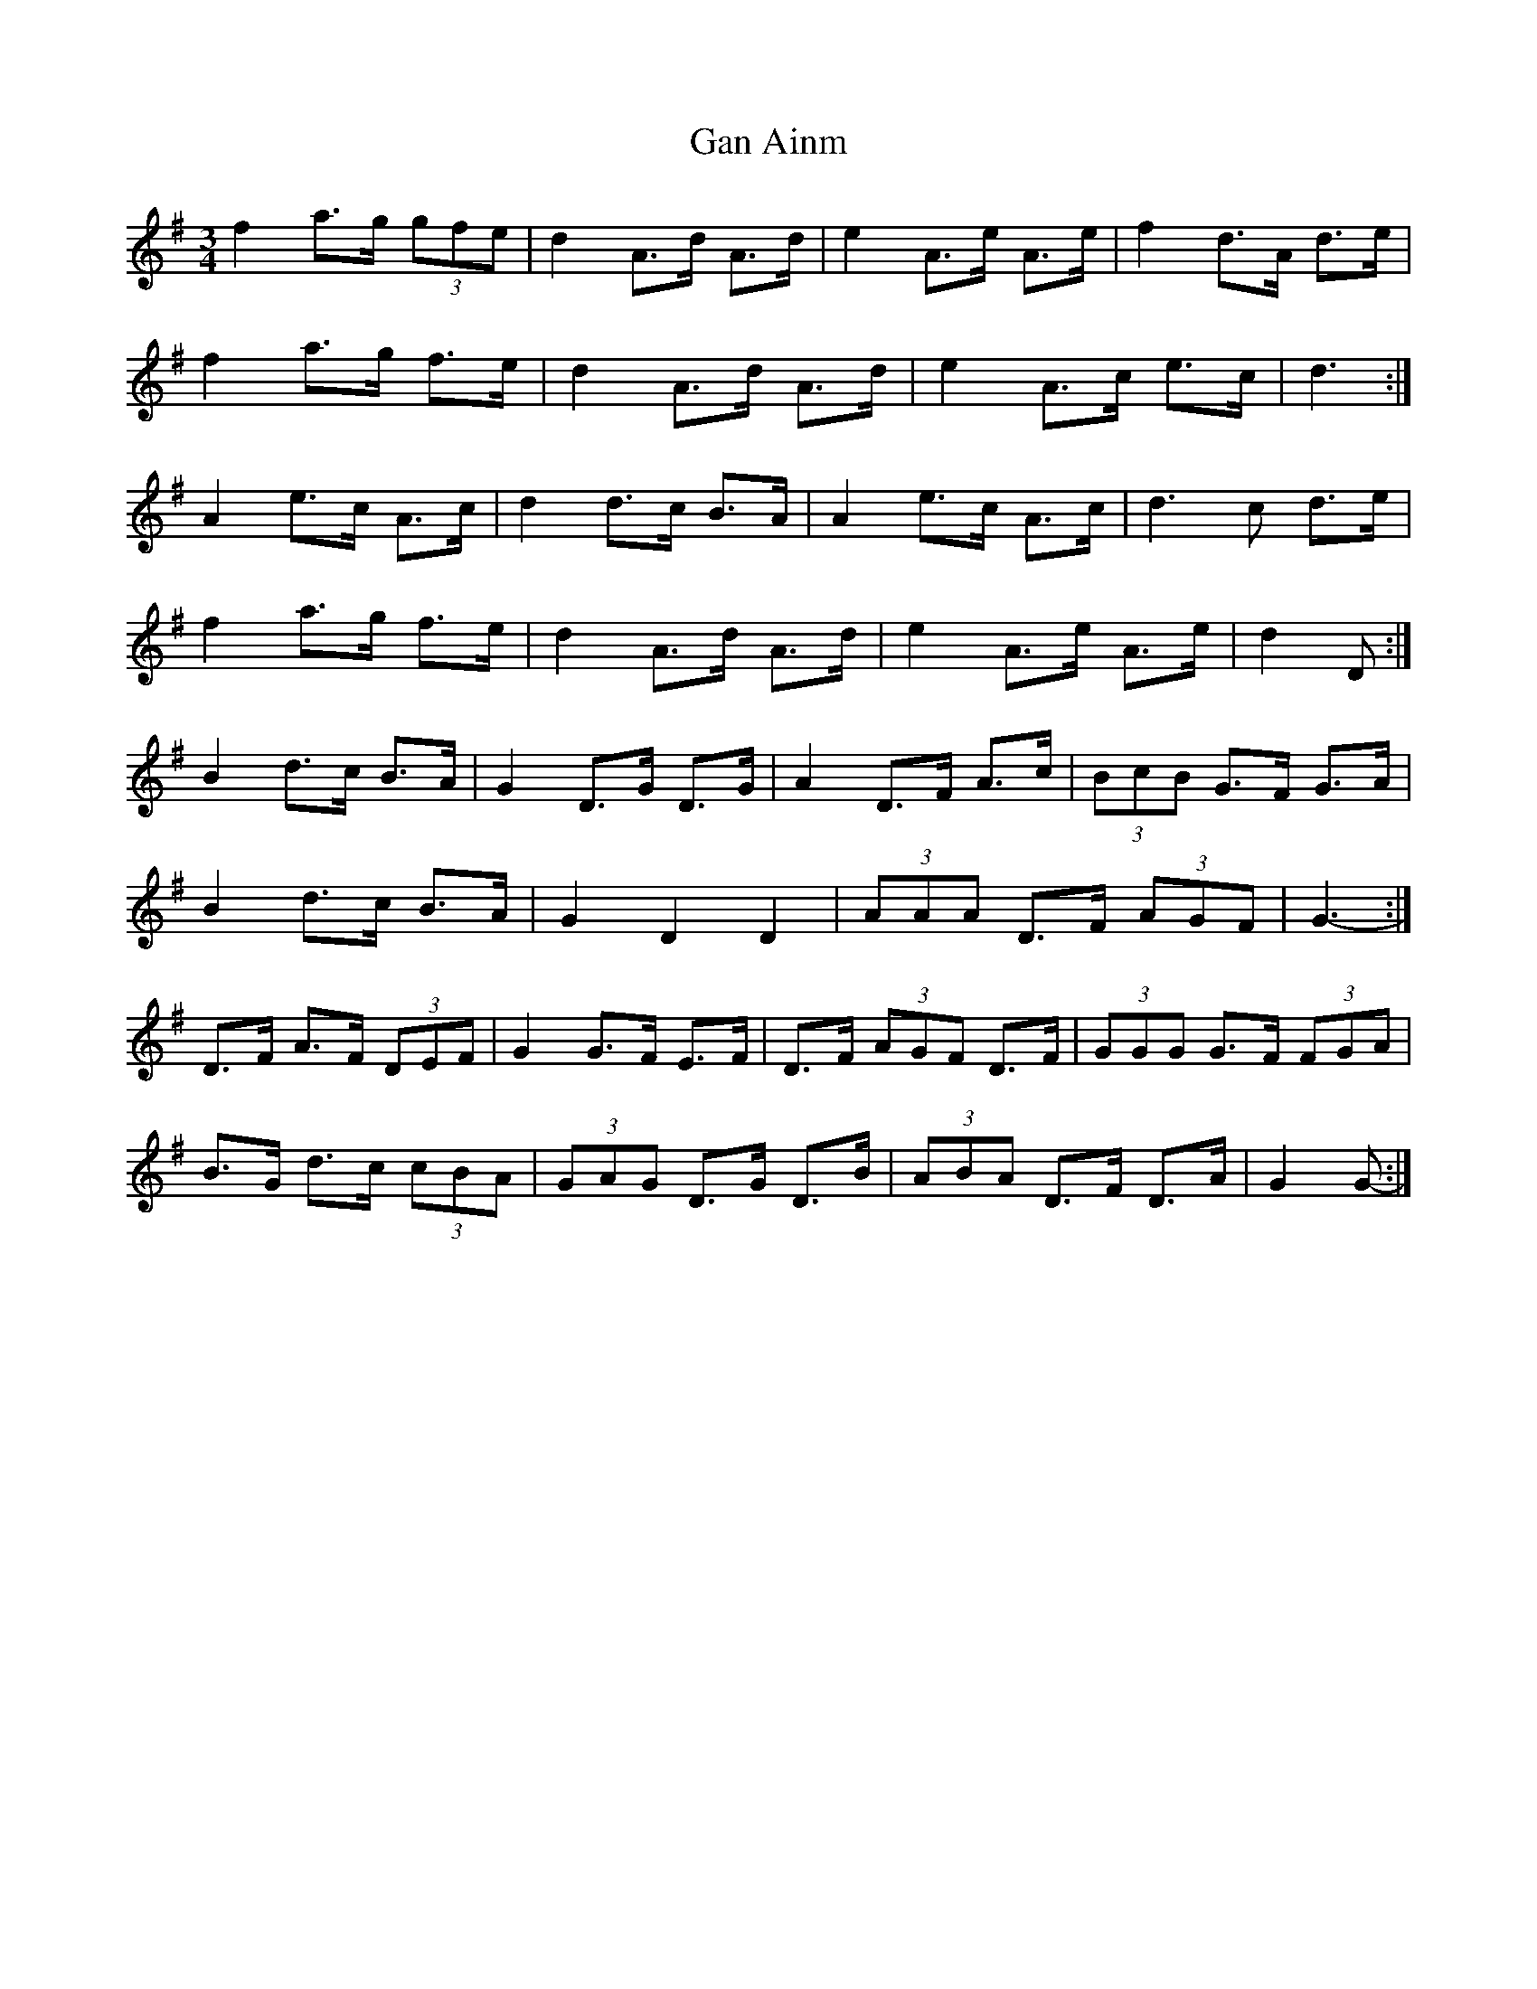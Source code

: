 X: 14577
T: Gan Ainm
R: mazurka
M: 3/4
K: Gmajor
f2 a>g (3gfe|d2 A>d A>d|e2 A>e A>e|f2 d>A d>e|
f2 a>g f>e|d2 A>d A>d|e2 A>c e>c|d3:|
A2 e>c A>c|d2 d>c B>A|A2 e>c A>c|d3 c d>e|
f2 a>g f>e|d2 A>d A>d|e2 A>e A>e|d2 D:|
B2 d>c B>A|G2 D>G D>G|A2 D>F A>c|(3BcB G>F G>A|
B2 d>c B>A|G2 D2 D2|(3AAA D>F (3AGF|G3-:|
D>F A>F (3DEF|G2 G>F E>F|D>F (3AGF D>F|(3GGG G>F (3FGA|
B>G d>c (3cBA|(3GAG D>G D>B|(3ABA D>F D>A|G2 G-:|

